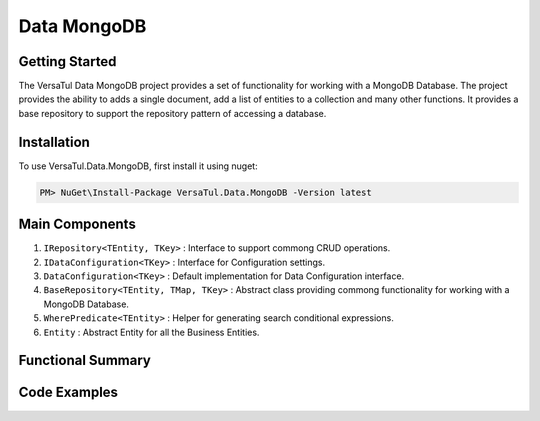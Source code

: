 Data MongoDB
================

Getting Started
----------------
The VersaTul Data MongoDB project provides a set of functionality for working with a MongoDB Database.
The project provides the ability to adds a single document, add a list of entities to a collection and many other functions.
It provides a base repository to support the repository pattern of accessing a database.

Installation
------------

To use VersaTul.Data.MongoDB, first install it using nuget:

.. code-block:: console
    
    PM> NuGet\Install-Package VersaTul.Data.MongoDB -Version latest


Main Components
----------------
1. ``IRepository<TEntity, TKey>`` : Interface to support commong CRUD operations.
2. ``IDataConfiguration<TKey>`` : Interface for Configuration settings.
3. ``DataConfiguration<TKey>`` : Default implementation for Data Configuration interface. 
4. ``BaseRepository<TEntity, TMap, TKey>`` : Abstract class providing commong functionality for working with a MongoDB Database.
5. ``WherePredicate<TEntity>`` : Helper for generating search conditional expressions.
6. ``Entity`` : Abstract Entity for all the Business Entities.

Functional Summary
------------------

Code Examples
-------------